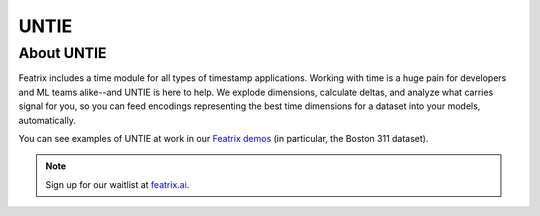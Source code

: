 UNTIE
=====

.. :meta::
    :description: UNTIE, the Universal Neural Time Information Embedding, enables embeddings for time-based data for any ML model or data source.
    :keywords: timestamp, datetime, ML time series, time embedding


About UNTIE
-----------

Featrix includes a time module for all types of timestamp applications. Working with time is a huge pain for developers and ML teams alike--and UNTIE is here to help. We explode dimensions, calculate deltas, and analyze what carries signal for you, so you can feed encodings representing the best time dimensions for a dataset into your models, automatically.

You can see examples of UNTIE at work in our `Featrix demos <https://featrix.ai/demo>`_ (in particular, the Boston 311 dataset).


.. note::

    Sign up for our waitlist at `featrix.ai <https://featrix.ai/>`_.

